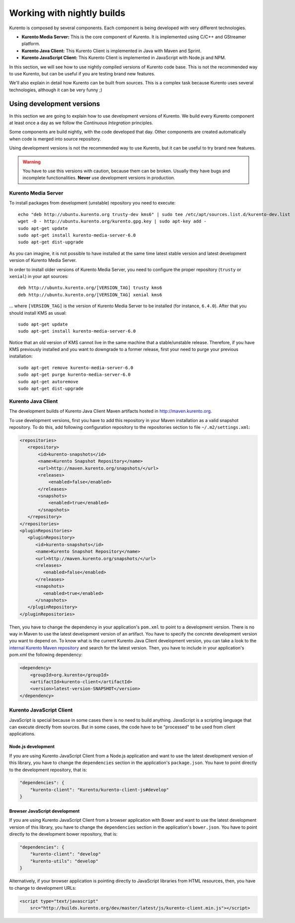 .. _Kurento_Development:

%%%%%%%%%%%%%%%%%%%%%%%%%%%
Working with nightly builds
%%%%%%%%%%%%%%%%%%%%%%%%%%%

Kurento is composed by several components. Each component is being developed
with very different technologies.

* **Kurento Media Server:** This is the core component of Kurento. It is
  implemented using C/C++ and GStreamer platform.
* **Kurento Java Client:** This Kurento Client is implemented in Java with
  Maven and Sprint.
* **Kurento JavaScript Client:** This Kurento Client is implemented in
  JavaScript with Node.js and NPM.

In this section, we will see how to use nightly compiled versions of Kurento
code base. This is not the recommended way to use Kurento, but can be useful if
you are testing brand new features.

We'll also explain in detail how Kurento can be built from sources. This is a
complex task because Kurento uses several technologies, although it can be very
funny ;)

.. _using_nightly_versions:

Using development versions
--------------------------

In this section we are going to explain how to use development versions of
Kurento. We build every Kurento component at least once a day as we follow the
*Continuous Integration* principles.

Some components are build nightly, with the code developed that day. Other
components are created automatically when code is merged into source repository.

Using development versions is not the recommended way to use Kurento, but it can
be useful to try brand new features.

.. warning:: You have to use this versions with caution, because them can be
   broken. Usually they have bugs and incomplete functionalities. **Never** use
   development versions in production.

Kurento Media Server
====================

To install packages from development (unstable) repository you need to execute::

    echo "deb http://ubuntu.kurento.org trusty-dev kms6" | sudo tee /etc/apt/sources.list.d/kurento-dev.list
    wget -O - http://ubuntu.kurento.org/kurento.gpg.key | sudo apt-key add -
    sudo apt-get update
    sudo apt-get install kurento-media-server-6.0
    sudo apt-get dist-upgrade

As you can imagine, it is not possible to have installed at the same time latest
stable version and latest development version of Kurento Media Server.

In order to install older versions of Kurento Media Server, you need to
configure the proper repository (``trusty`` or ``xenial``) in your apt sources::

    deb http://ubuntu.kurento.org/[VERSION_TAG] trusty kms6
    deb http://ubuntu.kurento.org/[VERSION_TAG] xenial kms6

... where ``[VERSION_TAG]`` is the version of Kurento Media Server to be
installed (for instance, ``6.4.0``). After that you should install KMS as
usual::

    sudo apt-get update
    sudo apt-get install kurento-media-server-6.0

Notice that an old version of KMS cannot live in the same machine that a
stable/unstable release. Therefore, if you have KMS previously installed and
you want to downgrade to a former release, first your need to purge your
previous installation::

    sudo apt-get remove kurento-media-server-6.0
    sudo apt-get purge kurento-media-server-6.0
    sudo apt-get autoremove
    sudo apt-get dist-upgrade

Kurento Java Client
===================

The development builds of Kurento Java Client Maven artifacts hosted in
http://maven.kurento.org.

To use development versions, first you have to add this repository in your Maven
installation as a valid snapshot repository. To do this, add following
configuration repository to the repositories section to file
``~/.m2/settings.xml``:

.. sourcecode:: xml

   <repositories>
      <repository>
          <id>kurento-snapshots</id>
          <name>Kurento Snapshot Repository</name>
          <url>http://maven.kurento.org/snapshots/</url>
          <releases>
              <enabled>false</enabled>
          </releases>
          <snapshots>
              <enabled>true</enabled>
          </snapshots>
      </repository>
   </repositories>
   <pluginRepositories>
      <pluginRepository>
         <id>kurento-snapshots</id>
         <name>Kurento Snapshot Repository</name>
         <url>http://maven.kurento.org/snapshots/</url>
         <releases>
            <enabled>false</enabled>
         </releases>
         <snapshots>
            <enabled>true</enabled>
         </snapshots>
      </pluginRepository>
   </pluginRepositories>

Then, you have to change the dependency in your application's ``pom.xml`` to
point to a development version. There is no way in Maven to use the latest
development version of an artifact. You have to specify the concrete
development version you want to depend on. To know what is the current Kurento
Java Client development version, you can take a look to the
`internal Kurento Maven repository <http://maven.kurento.org/archiva/browse/org.kurento/kurento-client>`_
and search for the latest version. Then, you have to include in your
application's pom.xml the following dependency:

.. sourcecode:: xml

   <dependency>
       <groupId>org.kurento</groupId>
       <artifactId>kurento-client</artifactId>
       <version>latest-version-SNAPSHOT</version>
   </dependency>

Kurento JavaScript Client
=========================

JavaScript is special because in some cases there is no need to build anything.
JavaScript is a scripting language that can execute directly from sources. But
in some cases, the code have to be "processed" to be used from client
applications.

Node.js development
~~~~~~~~~~~~~~~~~~~

If you are using Kurento JavaScript Client from a Node.js application and want
to use the latest development version of this library, you have to change the
``dependencies`` section in the application's ``package.json``. You have to
point directly to the development repository, that is:

.. sourcecode:: js

   "dependencies": {
       "kurento-client": "Kurento/kurento-client-js#develop"
   }

Browser JavaScript development
~~~~~~~~~~~~~~~~~~~~~~~~~~~~~~

If you are using Kurento JavaScript Client from a browser application with Bower
and want to use the latest development version of this library, you have to
change the ``dependencies`` section in the application's ``bower.json``. You
have to point directly to the development bower repository, that is:

.. sourcecode:: js

   "dependencies": {
       "kurento-client": "develop"
       "kurento-utils": "develop"
   }

Alternatively, if your browser application is pointing directly to JavaScript
libraries from HTML resources, then, you have to change to development URLs:

.. sourcecode:: html

   <script type="text/javascript"
       src="http://builds.kurento.org/dev/master/latest/js/kurento-client.min.js"></script>
